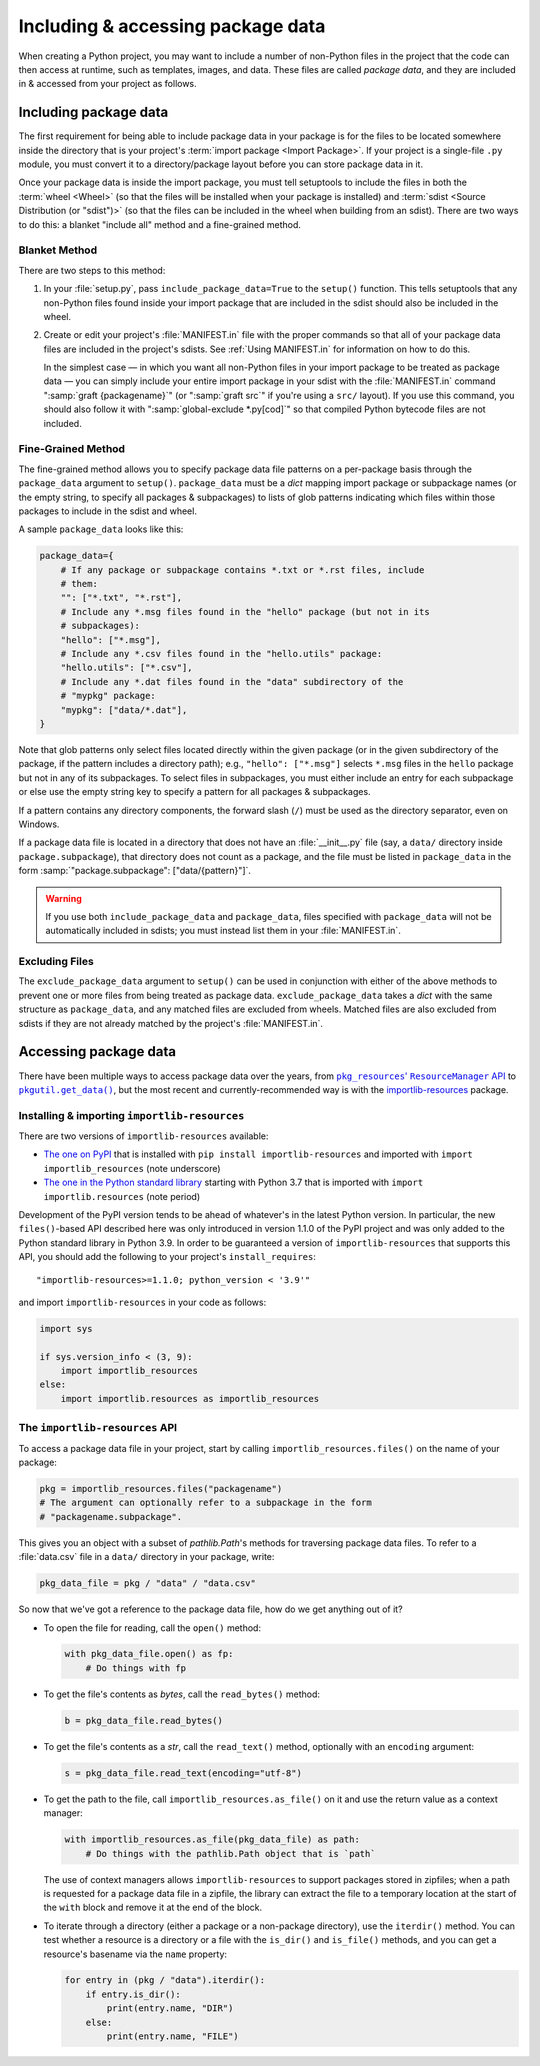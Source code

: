 .. _`Using package data`:

==================================
Including & accessing package data
==================================

When creating a Python project, you may want to include a number of non-Python
files in the project that the code can then access at runtime, such as
templates, images, and data.  These files are called *package data*, and they
are included in & accessed from your project as follows.


Including package data
======================

The first requirement for being able to include package data in your package is
for the files to be located somewhere inside the directory that is your
project's :term:`import package <Import Package>`.  If your project is a
single-file ``.py`` module, you must convert it to a directory/package layout
before you can store package data in it.

Once your package data is inside the import package, you must tell setuptools
to include the files in both the :term:`wheel <Wheel>` (so that the files will
be installed when your package is installed) and :term:`sdist <Source
Distribution (or "sdist")>` (so that the files can be included in the wheel
when building from an sdist).  There are two ways to do this: a blanket
"include all" method and a fine-grained method.


Blanket Method
--------------

There are two steps to this method:

1. In your :file:`setup.py`, pass ``include_package_data=True`` to the
   ``setup()`` function.  This tells setuptools that any non-Python files found
   inside your import package that are included in the sdist should also be
   included in the wheel.

2. Create or edit your project's :file:`MANIFEST.in` file with the proper
   commands so that all of your package data files are included in the
   project's sdists.  See :ref:`Using MANIFEST.in` for information on how to do
   this.

   In the simplest case — in which you want all non-Python files in your import
   package to be treated as package data — you can simply include your entire
   import package in your sdist with the :file:`MANIFEST.in` command
   ":samp:`graft {packagename}`" (or ":samp:`graft src`" if you're using a
   ``src/`` layout).  If you use this command, you should also follow it with
   ":samp:`global-exclude *.py[cod]`" so that compiled Python bytecode files
   are not included.


Fine-Grained Method
-------------------

The fine-grained method allows you to specify package data file patterns on a
per-package basis through the ``package_data`` argument to ``setup()``.
``package_data`` must be a `dict` mapping import package or subpackage names
(or the empty string, to specify all packages & subpackages) to lists of glob
patterns indicating which files within those packages to include in the sdist
and wheel.

A sample ``package_data`` looks like this:

.. code-block:: python

    package_data={
        # If any package or subpackage contains *.txt or *.rst files, include
        # them:
        "": ["*.txt", "*.rst"],
        # Include any *.msg files found in the "hello" package (but not in its
        # subpackages):
        "hello": ["*.msg"],
        # Include any *.csv files found in the "hello.utils" package:
        "hello.utils": ["*.csv"],
        # Include any *.dat files found in the "data" subdirectory of the
        # "mypkg" package:
        "mypkg": ["data/*.dat"],
    }

Note that glob patterns only select files located directly within the given
package (or in the given subdirectory of the package, if the pattern includes a
directory path); e.g., ``"hello": ["*.msg"]`` selects ``*.msg`` files in the
``hello`` package but not in any of its subpackages.  To select files in
subpackages, you must either include an entry for each subpackage or else use
the empty string key to specify a pattern for all packages & subpackages.

If a pattern contains any directory components, the forward slash (``/``) must
be used as the directory separator, even on Windows.

If a package data file is located in a directory that does not have an
:file:`__init__.py` file (say, a ``data/`` directory inside
``package.subpackage``), that directory does not count as a package, and the
file must be listed in ``package_data`` in the form
:samp:`"package.subpackage": ["data/{pattern}"]`.

.. warning::

    If you use both ``include_package_data`` and ``package_data``, files
    specified with ``package_data`` will not be automatically included in
    sdists; you must instead list them in your :file:`MANIFEST.in`.


Excluding Files
---------------

The ``exclude_package_data`` argument to ``setup()`` can be used in conjunction
with either of the above methods to prevent one or more files from being
treated as package data.  ``exclude_package_data`` takes a `dict` with the same
structure as ``package_data``, and any matched files are excluded from wheels.
Matched files are also excluded from sdists if they are not already matched by
the project's :file:`MANIFEST.in`.


Accessing package data
======================

There have been multiple ways to access package data over the years, from
|pkg_resources' ResourceManager API|__ to |pkgutil.get_data()|__, but the most
recent and currently-recommended way is with the `importlib-resources`__
package.

.. |pkg_resources' ResourceManager API| replace:: ``pkg_resources``' ``ResourceManager`` API
.. __: https://setuptools.readthedocs.io/en/latest/pkg_resources.html
       #resourcemanager-api

.. |pkgutil.get_data()| replace:: ``pkgutil.get_data()``
.. __: https://docs.python.org/3/library/pkgutil.html#pkgutil.get_data

.. __: http://importlib-resources.readthedocs.io


Installing & importing ``importlib-resources``
----------------------------------------------

There are two versions of ``importlib-resources`` available:

- `The one on PyPI`__ that is installed with ``pip install
  importlib-resources`` and imported with ``import importlib_resources`` (note
  underscore)

  .. __: https://pypi.org/project/importlib-resources/

- `The one in the Python standard library`__ starting with Python 3.7 that is
  imported with ``import importlib.resources`` (note period)

  .. __: https://docs.python.org/3/library/importlib.html
         #module-importlib.resources

Development of the PyPI version tends to be ahead of whatever's in the latest
Python version.  In particular, the new ``files()``-based API described here
was only introduced in version 1.1.0 of the PyPI project and was only added to
the Python standard library in Python 3.9.  In order to be guaranteed a version
of ``importlib-resources`` that supports this API, you should add the following
to your project's ``install_requires``::

    "importlib-resources>=1.1.0; python_version < '3.9'"

and import ``importlib-resources`` in your code as follows:

.. code-block:: python

    import sys

    if sys.version_info < (3, 9):
        import importlib_resources
    else:
        import importlib.resources as importlib_resources


The ``importlib-resources`` API
-------------------------------

To access a package data file in your project, start by calling
``importlib_resources.files()`` on the name of your package:

.. code-block:: python

    pkg = importlib_resources.files("packagename")
    # The argument can optionally refer to a subpackage in the form
    # "packagename.subpackage".

This gives you an object with a subset of `pathlib.Path`'s methods for
traversing package data files.  To refer to a :file:`data.csv` file in a
``data/`` directory in your package, write:

.. code-block:: python

    pkg_data_file = pkg / "data" / "data.csv"

So now that we've got a reference to the package data file, how do we get
anything out of it?

- To open the file for reading, call the ``open()`` method:

  .. code-block:: python

    with pkg_data_file.open() as fp:
        # Do things with fp

- To get the file's contents as `bytes`, call the ``read_bytes()`` method:

  .. code-block:: python

    b = pkg_data_file.read_bytes()

- To get the file's contents as a `str`, call the ``read_text()`` method,
  optionally with an ``encoding`` argument:

  .. code-block:: python

    s = pkg_data_file.read_text(encoding="utf-8")

- To get the path to the file, call ``importlib_resources.as_file()`` on it and
  use the return value as a context manager:

  .. code-block:: python

    with importlib_resources.as_file(pkg_data_file) as path:
        # Do things with the pathlib.Path object that is `path`

  The use of context managers allows ``importlib-resources`` to support
  packages stored in zipfiles; when a path is requested for a package data file
  in a zipfile, the library can extract the file to a temporary location at the
  start of the ``with`` block and remove it at the end of the block.

- To iterate through a directory (either a package or a non-package directory),
  use the ``iterdir()`` method.  You can test whether a resource is a directory
  or a file with the ``is_dir()`` and ``is_file()`` methods, and you can get a
  resource's basename via the ``name`` property:

  .. code-block:: python

    for entry in (pkg / "data").iterdir():
        if entry.is_dir():
            print(entry.name, "DIR")
        else:
            print(entry.name, "FILE")
